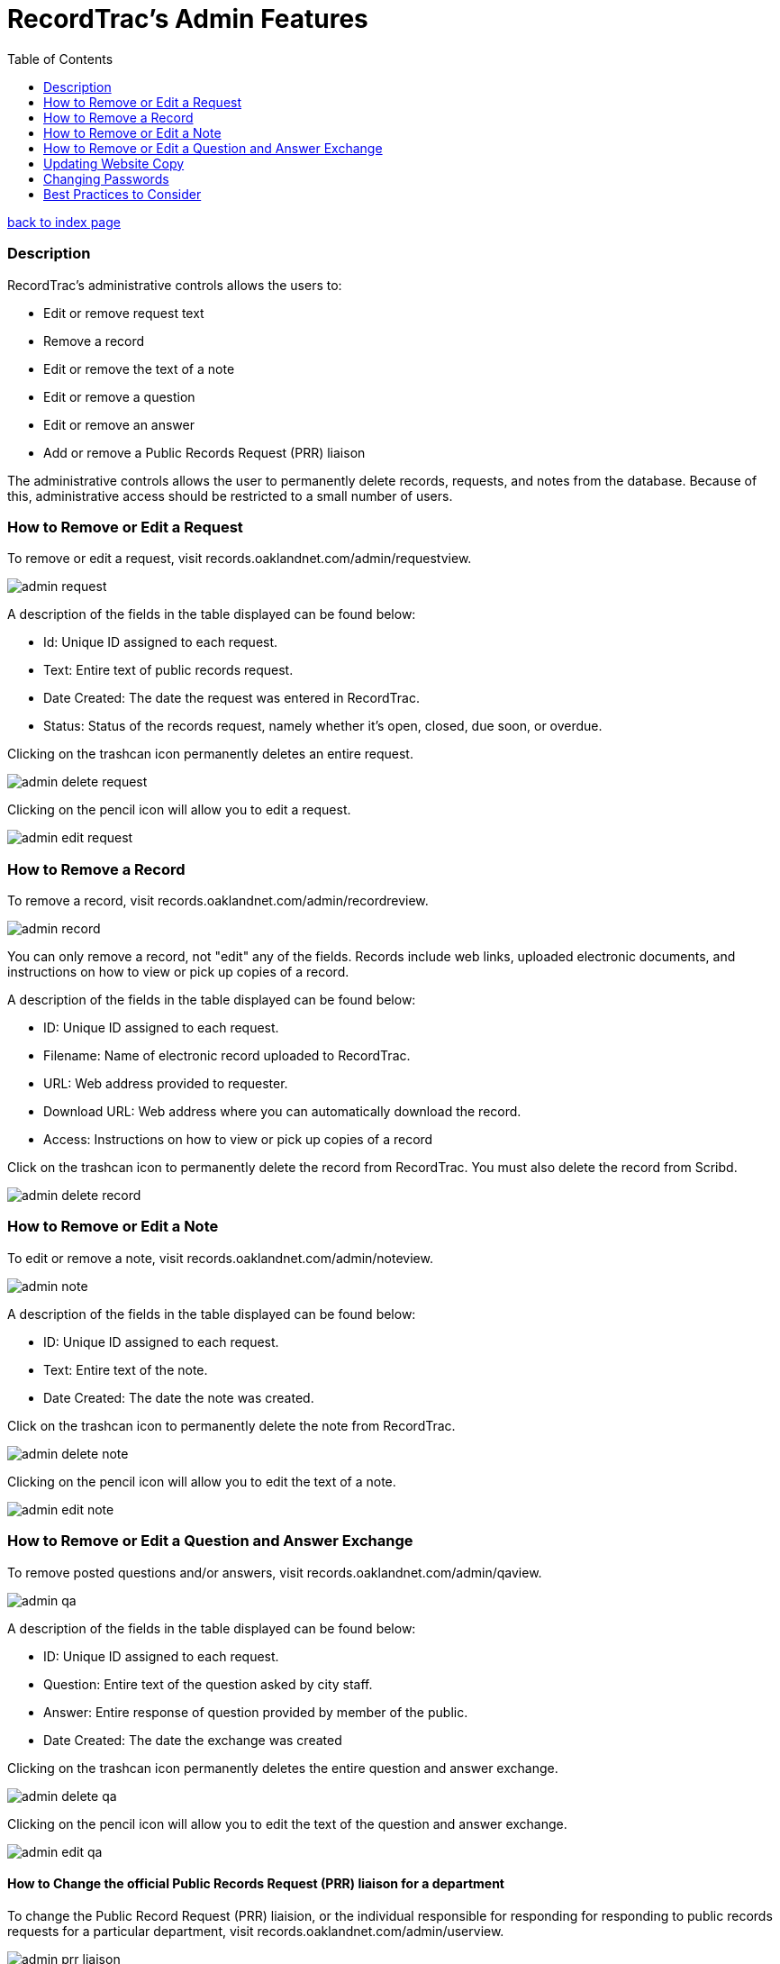 = RecordTrac's Admin Features
:toc:
:source-highlighter: pygments

link:index.html[back to index page]

=== Description 

RecordTrac’s administrative controls allows the users to:

* Edit or remove request text 
* Remove a record
* Edit or remove the text of a note
* Edit or remove a question
* Edit or remove an answer
* Add or remove a Public Records Request (PRR) liaison

The administrative controls allows the user to permanently delete records, requests, and notes from the database. Because of this, administrative access should be restricted to a small number of users. 


=== How to Remove or Edit a Request

To remove or edit a request, visit records.oaklandnet.com/admin/requestview. 

image::admin_request.png[]

A description of the fields in the table displayed can be found below:

* Id: Unique ID assigned to each request.
* Text: Entire text of public records request.
* Date Created: The date the request was entered in RecordTrac.
* Status: Status of the records request, namely whether it’s open, closed, due soon, or overdue.

Clicking on the trashcan icon permanently deletes an entire request.

image::admin_delete_request.png[]

Clicking on the pencil icon will allow you to edit a request. 

image::admin_edit_request.png[]

=== How to Remove a Record

To remove a record, visit records.oaklandnet.com/admin/recordreview.

image::admin_record.png[]

You can only remove a record, not "edit" any of the fields.  Records include web links, uploaded electronic documents, and instructions on how to view or pick up copies of a record. 

A description of the fields in the table displayed can be found below:

* ID: Unique ID assigned to each request.
* Filename: Name of electronic record uploaded to RecordTrac. 
* URL: Web address provided to requester.
* Download URL: Web address where you can automatically download the record. 
* Access: Instructions on how to view or pick up copies of a record

Click on the trashcan icon to permanently delete the record from RecordTrac. You must also delete the record from Scribd.  

image::admin_delete_record.png[]

=== How to Remove or Edit a Note

To edit or remove a note, visit records.oaklandnet.com/admin/noteview.

image::admin_note.png[]

A description of the fields in the table displayed can be found below:

* ID: Unique ID assigned to each request.
* Text: Entire text of the note.
* Date Created: The date the note was created. 

Click on the trashcan icon to permanently delete the note from RecordTrac. 

image::admin_delete_note.png[]

Clicking on the pencil icon will allow you to edit the text of a note.

image::admin_edit_note.png[]

=== How to Remove or Edit a Question and Answer Exchange

To remove posted questions and/or answers, visit records.oaklandnet.com/admin/qaview.

image::admin_qa.png[]

A description of the fields in the table displayed can be found below:

* ID: Unique ID assigned to each request.
* Question: Entire text of the question asked by city staff.
* Answer: Entire response of question provided by member of the public. 
* Date Created: The date the exchange was created

Clicking on the trashcan icon permanently deletes the entire question and answer exchange.

image::admin_delete_qa.png[]

Clicking on the pencil icon will allow you to edit the text of the question and answer exchange. 

image::admin_edit_qa.png[]

==== How to Change the official Public Records Request (PRR) liaison for a department

To change the Public Record Request (PRR) liaision, or the individual responsible for responding for responding to public records requests for a particular department, visit records.oaklandnet.com/admin/userview.

image::admin_prr_liaison.png[]

You will see a  list of all employees contained in the official city directory. 

A description of the fields in the table displayed can be found below:

* Contact for: Listing of departments the city employee is the PRR liaison for. 
* Back-up for: Listing of departments the city employee is a backup for. 
* Alias: Name of city employee.

Clicking on the trashcan icon permanently deletes the user. 


To edit the user’s information, click on the pencil icon. You then have the opportunity to edit the user's name, email address, phone number, and which department they are the contact or backup for. 

image::admin_edit_prr_liaison.png[]

Enter one of the following department names in the “Contact for” or “Backup For” field. If a user is responsible for multiple departments, separate the department names with a comma.

List of departments:

* Office of the Mayor
* City Administrator
* City Clerk
* City Auditor
* City Attorney
* Parks and Recreation
* Public Works Agency
* Department of Planning and Building
* Fire Department
* Library Services
* Office of Controller and Treasury
* Contracts and Compliance
* Information Technology (IT)
* Office of Neighborhood Investment
* Health and Human Services
* Human Resources
* Budget and Revenue - Revenue Division
* Council District 1 - Dan Kalb
* Council District 2 - Pat Kernighan
* Council District 3 - Lynette Gibson McElhaney
* Council District 4 - Libby Schaaf
* Council District 5 - Noel Gallo
* Council District 6 - Desley Brooks
* Council District 7 - Larry Reid
* Council At Large - Rebecca Kaplan
* Oakland Police Department

You can delete a user by clicking on the trashcan icon.

image::admin_delete_user.png[]

=== Updating Website Copy

The web copy is not managed through the admin section. To update the copy on the website, the .json files or HTML templates must be modified. 

The copy for the web application can be found in the following .json files:

* Action.json describes the actions a member of the public can take to submit a request, as well as the actions to be taken by a city employee. The text from this file is used for the website's copy. It tells users what will happen when they use a particular feature and who will be able to view the messages or documents uploaded. 
* Notcityrecords.json: When a member of the public types in a particular word or phrase pertaining to a record not possessed by the City of Oakland while submitting a request, a message pops up explaining to the user they need to contact another municipality. This file keeps track of all the phrases and messages.
* Prr_help.json: This is the copy displayed on the "New Request" page. It includes tips for submitting a public records request, as well as three examples of public records requests. 
* Tutorial.json: The copy for the tutorial can be found here. 

All of the HTML files are stored in the templates folder. The names of the files are pretty self-explanatory, and it is simple to find the file that corresponds to each webpage. For example to edit the About page at http://records.oaklandnet.com/about, you must modify the 'about.html' file. 


=== Changing Passwords

Passwords are not managed through the admin section. City employees are able to change their own passwords, if they do the following:

Go to http://records.oaklandnet.com/reset_password[records.oaklandnet.com/reset_password].

image::reset_password.png[]

A temporary password will be sent via email.

Use the temporary password to log into the system.

Go to http://records.oaklandnet.com/update_password to change your password.

image::update_password.png[]

Once you click the green “Update” button your password will change. 

=== Best Practices to Consider

Content  should only be removed or edited if sensitive or confidential information is revealed. If this happens, you should:

* Save a copy of the original message. (This will have to be done outside of RecordTrac. There is no way to hide a message from public view.) 
* Edit the message to indicate why it needs to be removed. 
* Notify the requester why their post or answer was removed.
* Provide guidance to the requester on how they can get the record they need. 

If a city staff member enters information incorrectly, simply add a note explaining the mistake. 

If a member of the public enters incorrect information,  the requester (or a city staff member) can add a note correcting  the mistake. 

Sometimes it’s necessary to create a new request. If a new request must be created, we suggest you do the following:
* Create a new request with the proper information.
* In the old request, include a note explaining what is wrong with it and a link to the new request.
* Close out the old request.
* In the new request, reference and/or provide a link to the old request. 

Although RecordTrac has a spam filter, every once in a while it may receive spam. When confronted with spam, close the request with a note indicating why it is not a public records request.  If there is a large amount of spam requests, it is appropriate to simply remove the spam. 

If a record needs to be removed. It not only has to be deleted on RecordTrac, it has to be removed from Scribd as well. 

